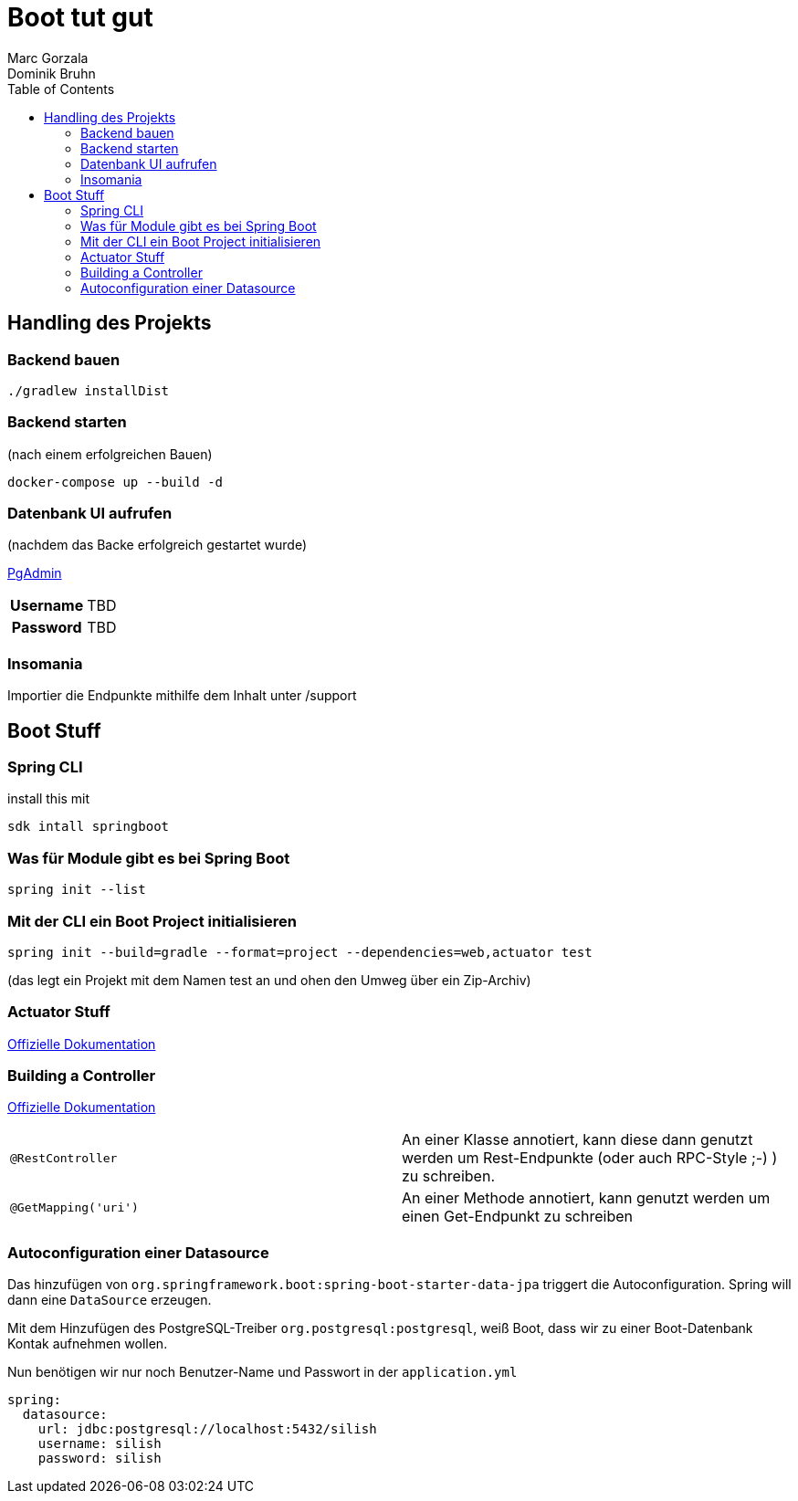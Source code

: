 = Boot tut gut
Marc Gorzala; Dominik Bruhn
:toc: 

== Handling des Projekts

=== Backend bauen
[source,bash]
----
./gradlew installDist
----

=== Backend starten
(nach einem erfolgreichen Bauen)
[source,bash]
----
docker-compose up --build -d
----

=== Datenbank UI aufrufen

(nachdem das Backe erfolgreich gestartet wurde)

link:http://localhost:5050[PgAdmin]

[cols="h,1"]
|===
|Username  | TBD 
|Password  | TBD 
|===

=== Insomania

Importier die Endpunkte mithilfe dem Inhalt unter /support


== Boot Stuff

=== Spring CLI

install this mit 
[source,bash]
----
sdk intall springboot
----

=== Was für Module gibt es bei Spring Boot

[source,bash]
----
spring init --list
----

=== Mit der CLI ein Boot Project initialisieren

[source,bash]
----
spring init --build=gradle --format=project --dependencies=web,actuator test
----
(das legt ein Projekt mit dem Namen test an und ohen den Umweg über ein Zip-Archiv)

=== Actuator Stuff

link:https://docs.spring.io/spring-boot/docs/current/reference/htmlsingle/#actuator[Offizielle Dokumentation]

=== Building a Controller

link:https://spring.io/guides/gs/rest-service/[Offizielle Dokumentation]

[cols="1,1"]
|===
|`@RestController`
| An einer Klasse annotiert, kann diese dann genutzt werden um Rest-Endpunkte (oder auch RPC-Style ;-) ) zu schreiben.

|`@GetMapping('uri')`
|An einer Methode annotiert, kann genutzt werden um einen Get-Endpunkt zu schreiben
|===

=== Autoconfiguration einer Datasource

Das hinzufügen von `org.springframework.boot:spring-boot-starter-data-jpa` triggert die Autoconfiguration. Spring will dann eine `DataSource` erzeugen.

Mit dem Hinzufügen des PostgreSQL-Treiber `org.postgresql:postgresql`, weiß Boot, dass wir zu einer Boot-Datenbank Kontak aufnehmen wollen.

Nun benötigen wir nur noch Benutzer-Name und Passwort in der `application.yml`

[source,bash]
----
spring:
  datasource:
    url: jdbc:postgresql://localhost:5432/silish
    username: silish
    password: silish
----
